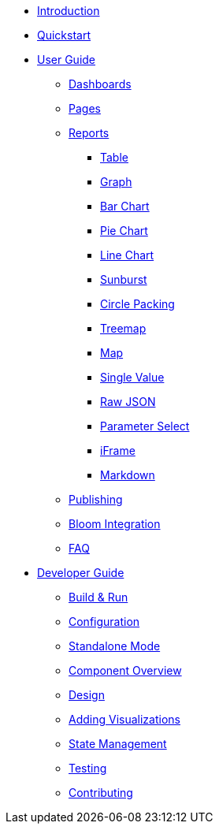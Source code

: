 * xref:index.adoc[Introduction]
* xref:quickstart.adoc[Quickstart]
* xref:user-guide/index.adoc[User Guide]
** xref:user-guide/dashboards.adoc[Dashboards]
** xref:user-guide/pages.adoc[Pages]
** xref:user-guide/reports/index.adoc[Reports]
*** xref:user-guide/reports/table.adoc[Table]
*** xref:user-guide/reports/graph.adoc[Graph]
*** xref:user-guide/reports/bar-chart.adoc[Bar Chart]
*** xref:user-guide/reports/pie-chart.adoc[Pie Chart]
*** xref:user-guide/reports/line-chart.adoc[Line Chart]
*** xref:user-guide/reports/sunburst.adoc[Sunburst]
*** xref:user-guide/reports/circle-packing.adoc[Circle Packing]
*** xref:user-guide/reports/treemap.adoc[Treemap]
*** xref:user-guide/reports/map.adoc[Map]
*** xref:user-guide/reports/single-value.adoc[Single Value]
*** xref:user-guide/reports/raw-json.adoc[Raw JSON]
*** xref:user-guide/reports/parameter-select.adoc[Parameter Select]
*** xref:user-guide/reports/iframe.adoc[iFrame]
*** xref:user-guide/reports/markdown.adoc[Markdown]
** xref:user-guide/publishing.adoc[Publishing]
** xref:user-guide/bloom-integration.adoc[Bloom Integration]
** xref:user-guide/faq.adoc[FAQ]
* xref:developer-guide/index.adoc[Developer Guide]
** xref:developer-guide/build-and-run.adoc[Build & Run]
** xref:developer-guide/configuration.adoc[Configuration]
** xref:developer-guide/standalone-mode.adoc[Standalone Mode]
** xref:developer-guide/component-overview.adoc[Component Overview]
** xref:developer-guide/design.adoc[Design]
** xref:developer-guide/adding-visualizations.adoc[Adding Visualizations]
** xref:developer-guide/state-management.adoc[State Management]
** xref:developer-guide/testing.adoc[Testing]
** xref:developer-guide/contributing.adoc[Contributing]

